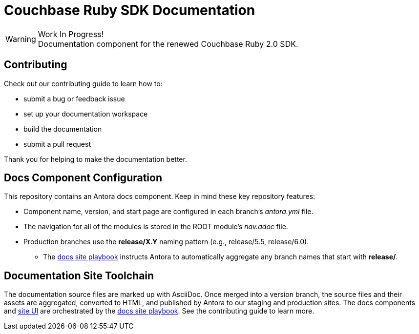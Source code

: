 = Couchbase Ruby SDK Documentation
// Settings:
ifndef::env-github[:icons: font]
ifdef::env-github[]
:warning-caption: :warning:
endif::[]
// URLs:
:url-org: https://github.com/couchbase
:url-ui: {url-org}/docs-ui
:url-playbook: {url-org}/docs-site

.Work In Progress!
[WARNING]
Documentation component for the renewed Couchbase Ruby 2.0 SDK.

== Contributing

Check out our contributing guide to learn how to:

* submit a bug or feedback issue
* set up your documentation workspace
* build the documentation
* submit a pull request

Thank you for helping to make the documentation better.

== Docs Component Configuration

This repository contains an Antora docs component.
Keep in mind these key repository features:

* Component name, version, and start page are configured in each branch's _antora.yml_ file.
* The navigation for all of the modules is stored in the ROOT module's _nav.adoc_ file.
* Production branches use the *release/X.Y* naming pattern (e.g., release/5.5, release/6.0).
 ** The {url-playbook}[docs site playbook] instructs Antora to automatically aggregate any branch names that start with *release/*.

== Documentation Site Toolchain

The documentation source files are marked up with AsciiDoc.
Once merged into a version branch, the source files and their assets are aggregated, converted to HTML, and published by Antora to our staging and production sites.
The docs components and {url-ui}[site UI] are orchestrated by the {url-playbook}[docs site playbook].
See the contributing guide to learn more.
